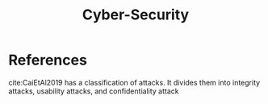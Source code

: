 :PROPERTIES:
:ID:       f749a890-bca4-4e79-87d2-5ac6efc17070
:END:
#+TITLE: Cyber-Security

* References
cite:CaiEtAl2019 has a classification of attacks. It divides them into
integrity attacks, usability attacks, and confidentiality attack
